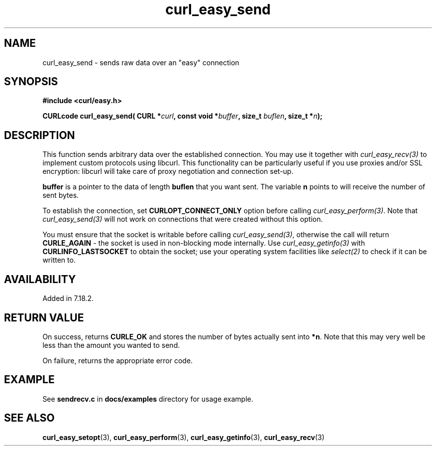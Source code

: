 .\" **************************************************************************
.\" *                                  _   _ ____  _
.\" *  Project                     ___| | | |  _ \| |
.\" *                             / __| | | | |_) | |
.\" *                            | (__| |_| |  _ <| |___
.\" *                             \___|\___/|_| \_\_____|
.\" *
.\" * Copyright (C) 1998 - 2008, Daniel Stenberg, <daniel@haxx.se>, et al.
.\" *
.\" * This software is licensed as described in the file COPYING, which
.\" * you should have received as part of this distribution. The terms
.\" * are also available at http://curl.haxx.se/docs/copyright.html.
.\" *
.\" * You may opt to use, copy, modify, merge, publish, distribute and/or sell
.\" * copies of the Software, and permit persons to whom the Software is
.\" * furnished to do so, under the terms of the COPYING file.
.\" *
.\" * This software is distributed on an "AS IS" basis, WITHOUT WARRANTY OF ANY
.\" * KIND, either express or implied.
.\" *
.\" * $Id: curl_easy_send.3,v 1.1 2010/01/30 15:31:34 ibuki Exp $
.\" **************************************************************************
.\"
.TH curl_easy_send 3 "29 April 2008" "libcurl 7.18.2" "libcurl Manual"
.SH NAME
curl_easy_send - sends raw data over an "easy" connection 
.SH SYNOPSIS
.B #include <curl/easy.h>
.sp
.BI "CURLcode curl_easy_send( CURL *" curl ", const void *" buffer ","
.BI " size_t " buflen ", size_t *" n ");"
.ad
.SH DESCRIPTION
This function sends arbitrary data over the established connection. You may
use it together with \fIcurl_easy_recv(3)\fP to implement custom protocols
using libcurl. This functionality can be particularly useful if you use
proxies and/or SSL encryption: libcurl will take care of proxy negotiation and
connection set-up.

\fBbuffer\fP is a pointer to the data of length \fBbuflen\fP that you want sent.
The variable \fBn\fP points to will receive the number of sent bytes.

To establish the connection, set \fBCURLOPT_CONNECT_ONLY\fP option before
calling \fIcurl_easy_perform(3)\fP. Note that \fIcurl_easy_send(3)\fP will not
work on connections that were created without this option.

You must ensure that the socket is writable before calling
\fIcurl_easy_send(3)\fP, otherwise the call will return \fBCURLE_AGAIN\fP -
the socket is used in non-blocking mode internally. Use
\fIcurl_easy_getinfo(3)\fP with \fBCURLINFO_LASTSOCKET\fP to obtain the
socket; use your operating system facilities like \fIselect(2)\fP to check if
it can be written to.
.SH AVAILABILITY
Added in 7.18.2.
.SH RETURN VALUE
On success, returns \fBCURLE_OK\fP and stores the number of bytes actually
sent into \fB*n\fP. Note that this may very well be less than the amount you
wanted to send.

On failure, returns the appropriate error code.
.SH EXAMPLE
See \fBsendrecv.c\fP in \fBdocs/examples\fP directory for usage example.
.SH "SEE ALSO"
.BR curl_easy_setopt "(3), " curl_easy_perform "(3), " curl_easy_getinfo "(3), "
.BR curl_easy_recv "(3) "
